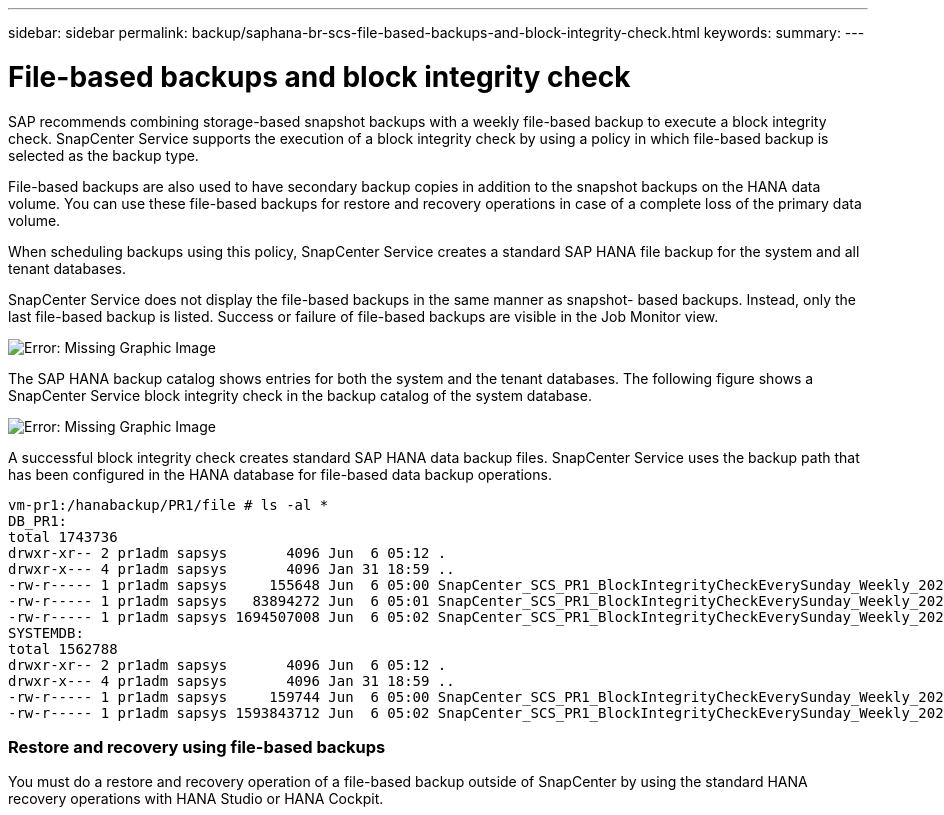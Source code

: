 ---
sidebar: sidebar
permalink: backup/saphana-br-scs-file-based-backups-and-block-integrity-check.html
keywords:
summary:
---

= File-based backups and block integrity check
:hardbreaks:
:nofooter:
:icons: font
:linkattrs:
:imagesdir: ./media/

//
// This file was created with NDAC Version 2.0 (August 17, 2020)
//
// 2021-10-07 09:49:08.473189
//

[.lead]
SAP recommends combining storage-based snapshot backups with a weekly file-based backup to execute a block integrity check. SnapCenter Service supports the execution of a block integrity check by using a policy in which file-based backup is selected as the backup type.

File-based backups are also used to have secondary backup copies in addition to the snapshot backups on the HANA data volume. You can use these file-based backups for restore and recovery operations in case of a complete loss of the primary data volume.

When scheduling backups using this policy, SnapCenter Service creates a standard SAP HANA file backup for the system and all tenant databases.

SnapCenter Service does not display the file-based backups in the same manner as snapshot- based backups. Instead, only the last file-based backup is listed.  Success or failure of file-based backups are visible in the Job Monitor view.

image:saphana-br-scs-image51.png[Error: Missing Graphic Image]

The SAP HANA backup catalog shows entries for both the system and the tenant databases. The following figure shows a SnapCenter Service block integrity check in the backup catalog of the system database.

image:saphana-br-scs-image58.png[Error: Missing Graphic Image]

A successful block integrity check creates standard SAP HANA data backup files. SnapCenter Service uses the backup path that has been configured in the HANA database for file-based data backup operations.

....
vm-pr1:/hanabackup/PR1/file # ls -al *
DB_PR1:
total 1743736
drwxr-xr-- 2 pr1adm sapsys       4096 Jun  6 05:12 .
drwxr-x--- 4 pr1adm sapsys       4096 Jan 31 18:59 ..
-rw-r----- 1 pr1adm sapsys     155648 Jun  6 05:00 SnapCenter_SCS_PR1_BlockIntegrityCheckEverySunday_Weekly_2021_06_06_05_00_00_databackup_0_1
-rw-r----- 1 pr1adm sapsys   83894272 Jun  6 05:01 SnapCenter_SCS_PR1_BlockIntegrityCheckEverySunday_Weekly_2021_06_06_05_00_00_databackup_2_1
-rw-r----- 1 pr1adm sapsys 1694507008 Jun  6 05:02 SnapCenter_SCS_PR1_BlockIntegrityCheckEverySunday_Weekly_2021_06_06_05_00_00_databackup_3_1
SYSTEMDB:
total 1562788
drwxr-xr-- 2 pr1adm sapsys       4096 Jun  6 05:12 .
drwxr-x--- 4 pr1adm sapsys       4096 Jan 31 18:59 ..
-rw-r----- 1 pr1adm sapsys     159744 Jun  6 05:00 SnapCenter_SCS_PR1_BlockIntegrityCheckEverySunday_Weekly_2021_06_06_05_00_00_databackup_0_1
-rw-r----- 1 pr1adm sapsys 1593843712 Jun  6 05:02 SnapCenter_SCS_PR1_BlockIntegrityCheckEverySunday_Weekly_2021_06_06_05_00_00_databackup_1_1
....

=== Restore and recovery using file-based backups

You must do a restore and recovery operation of a file-based backup outside of SnapCenter by using the standard HANA recovery operations with HANA Studio or HANA Cockpit.
